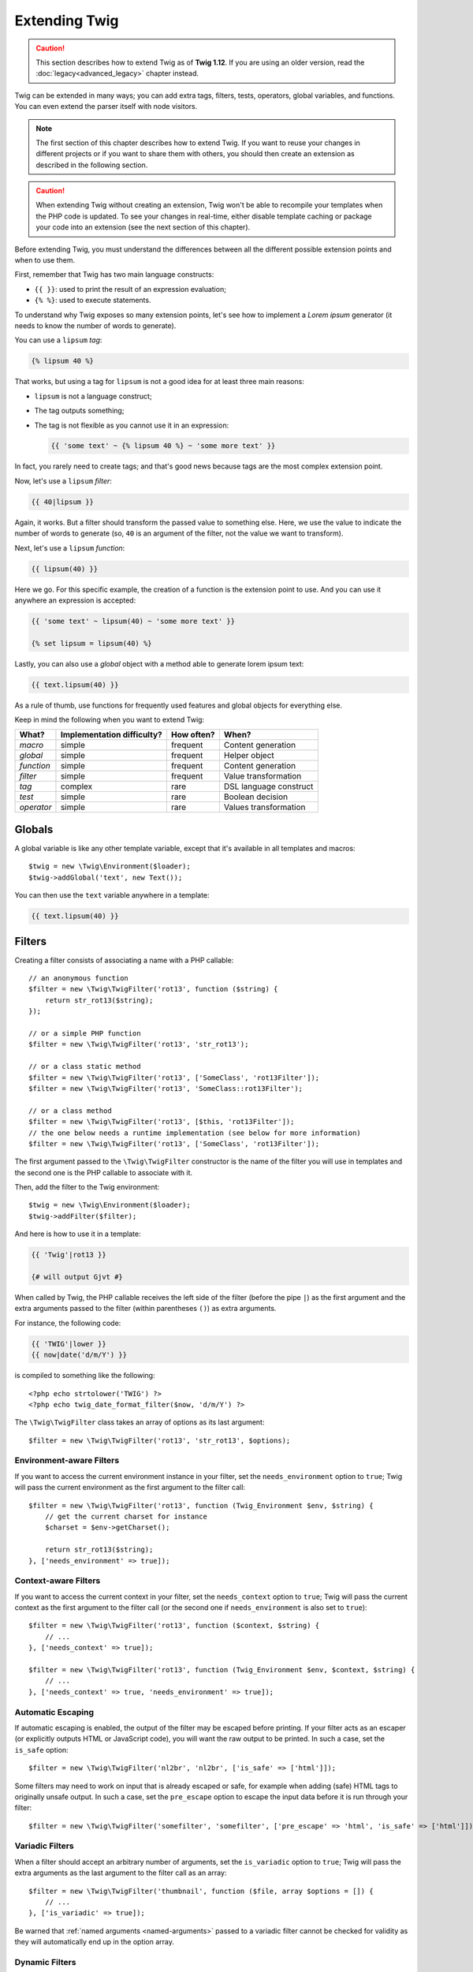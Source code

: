 Extending Twig
==============

.. caution::

    This section describes how to extend Twig as of **Twig 1.12**. If you are
    using an older version, read the :doc:`legacy<advanced_legacy>` chapter
    instead.

Twig can be extended in many ways; you can add extra tags, filters, tests,
operators, global variables, and functions. You can even extend the parser
itself with node visitors.

.. note::

    The first section of this chapter describes how to extend Twig. If you want
    to reuse your changes in different projects or if you want to share them
    with others, you should then create an extension as described in the
    following section.

.. caution::

    When extending Twig without creating an extension, Twig won't be able to
    recompile your templates when the PHP code is updated. To see your changes
    in real-time, either disable template caching or package your code into an
    extension (see the next section of this chapter).

Before extending Twig, you must understand the differences between all the
different possible extension points and when to use them.

First, remember that Twig has two main language constructs:

* ``{{ }}``: used to print the result of an expression evaluation;

* ``{% %}``: used to execute statements.

To understand why Twig exposes so many extension points, let's see how to
implement a *Lorem ipsum* generator (it needs to know the number of words to
generate).

You can use a ``lipsum`` *tag*:

.. code-block:: twig

    {% lipsum 40 %}

That works, but using a tag for ``lipsum`` is not a good idea for at least
three main reasons:

* ``lipsum`` is not a language construct;
* The tag outputs something;
* The tag is not flexible as you cannot use it in an expression:

  .. code-block:: twig

      {{ 'some text' ~ {% lipsum 40 %} ~ 'some more text' }}

In fact, you rarely need to create tags; and that's good news because tags are
the most complex extension point.

Now, let's use a ``lipsum`` *filter*:

.. code-block:: twig

    {{ 40|lipsum }}

Again, it works. But a filter should transform the passed value to something
else. Here, we use the value to indicate the number of words to generate (so,
``40`` is an argument of the filter, not the value we want to transform).

Next, let's use a ``lipsum`` *function*:

.. code-block:: twig

    {{ lipsum(40) }}

Here we go. For this specific example, the creation of a function is the
extension point to use. And you can use it anywhere an expression is accepted:

.. code-block:: twig

    {{ 'some text' ~ lipsum(40) ~ 'some more text' }}

    {% set lipsum = lipsum(40) %}

Lastly, you can also use a *global* object with a method able to generate lorem
ipsum text:

.. code-block:: twig

    {{ text.lipsum(40) }}

As a rule of thumb, use functions for frequently used features and global
objects for everything else.

Keep in mind the following when you want to extend Twig:

========== ========================== ========== =========================
What?      Implementation difficulty? How often? When?
========== ========================== ========== =========================
*macro*    simple                     frequent   Content generation
*global*   simple                     frequent   Helper object
*function* simple                     frequent   Content generation
*filter*   simple                     frequent   Value transformation
*tag*      complex                    rare       DSL language construct
*test*     simple                     rare       Boolean decision
*operator* simple                     rare       Values transformation
========== ========================== ========== =========================

Globals
-------

A global variable is like any other template variable, except that it's
available in all templates and macros::

    $twig = new \Twig\Environment($loader);
    $twig->addGlobal('text', new Text());

You can then use the ``text`` variable anywhere in a template:

.. code-block:: twig

    {{ text.lipsum(40) }}

Filters
-------

Creating a filter consists of associating a name with a PHP callable::

    // an anonymous function
    $filter = new \Twig\TwigFilter('rot13', function ($string) {
        return str_rot13($string);
    });

    // or a simple PHP function
    $filter = new \Twig\TwigFilter('rot13', 'str_rot13');

    // or a class static method
    $filter = new \Twig\TwigFilter('rot13', ['SomeClass', 'rot13Filter']);
    $filter = new \Twig\TwigFilter('rot13', 'SomeClass::rot13Filter');

    // or a class method
    $filter = new \Twig\TwigFilter('rot13', [$this, 'rot13Filter']);
    // the one below needs a runtime implementation (see below for more information)
    $filter = new \Twig\TwigFilter('rot13', ['SomeClass', 'rot13Filter']);

The first argument passed to the ``\Twig\TwigFilter`` constructor is the name
of the filter you will use in templates and the second one is the PHP callable
to associate with it.

Then, add the filter to the Twig environment::

    $twig = new \Twig\Environment($loader);
    $twig->addFilter($filter);

And here is how to use it in a template:

.. code-block:: twig

    {{ 'Twig'|rot13 }}

    {# will output Gjvt #}

When called by Twig, the PHP callable receives the left side of the filter
(before the pipe ``|``) as the first argument and the extra arguments passed
to the filter (within parentheses ``()``) as extra arguments.

For instance, the following code:

.. code-block:: twig

    {{ 'TWIG'|lower }}
    {{ now|date('d/m/Y') }}

is compiled to something like the following::

    <?php echo strtolower('TWIG') ?>
    <?php echo twig_date_format_filter($now, 'd/m/Y') ?>

The ``\Twig\TwigFilter`` class takes an array of options as its last
argument::

    $filter = new \Twig\TwigFilter('rot13', 'str_rot13', $options);

Environment-aware Filters
~~~~~~~~~~~~~~~~~~~~~~~~~

If you want to access the current environment instance in your filter, set the
``needs_environment`` option to ``true``; Twig will pass the current
environment as the first argument to the filter call::

    $filter = new \Twig\TwigFilter('rot13', function (Twig_Environment $env, $string) {
        // get the current charset for instance
        $charset = $env->getCharset();

        return str_rot13($string);
    }, ['needs_environment' => true]);

Context-aware Filters
~~~~~~~~~~~~~~~~~~~~~

If you want to access the current context in your filter, set the
``needs_context`` option to ``true``; Twig will pass the current context as
the first argument to the filter call (or the second one if
``needs_environment`` is also set to ``true``)::

    $filter = new \Twig\TwigFilter('rot13', function ($context, $string) {
        // ...
    }, ['needs_context' => true]);

    $filter = new \Twig\TwigFilter('rot13', function (Twig_Environment $env, $context, $string) {
        // ...
    }, ['needs_context' => true, 'needs_environment' => true]);

Automatic Escaping
~~~~~~~~~~~~~~~~~~

If automatic escaping is enabled, the output of the filter may be escaped
before printing. If your filter acts as an escaper (or explicitly outputs HTML
or JavaScript code), you will want the raw output to be printed. In such a
case, set the ``is_safe`` option::

    $filter = new \Twig\TwigFilter('nl2br', 'nl2br', ['is_safe' => ['html']]);

Some filters may need to work on input that is already escaped or safe, for
example when adding (safe) HTML tags to originally unsafe output. In such a
case, set the ``pre_escape`` option to escape the input data before it is run
through your filter::

    $filter = new \Twig\TwigFilter('somefilter', 'somefilter', ['pre_escape' => 'html', 'is_safe' => ['html']]);

Variadic Filters
~~~~~~~~~~~~~~~~

.. versionadded:: 1.19
    Support for variadic filters was added in Twig 1.19.

When a filter should accept an arbitrary number of arguments, set the
``is_variadic`` option to ``true``; Twig will pass the extra arguments as the
last argument to the filter call as an array::

    $filter = new \Twig\TwigFilter('thumbnail', function ($file, array $options = []) {
        // ...
    }, ['is_variadic' => true]);

Be warned that :ref:`named arguments <named-arguments>` passed to a variadic
filter cannot be checked for validity as they will automatically end up in the
option array.

Dynamic Filters
~~~~~~~~~~~~~~~

A filter name containing the special ``*`` character is a dynamic filter and
the ``*`` part will match any string::

    $filter = new \Twig\TwigFilter('*_path', function ($name, $arguments) {
        // ...
    });

The following filters are matched by the above defined dynamic filter:

* ``product_path``
* ``category_path``

A dynamic filter can define more than one dynamic parts::

    $filter = new \Twig\TwigFilter('*_path_*', function ($name, $suffix, $arguments) {
        // ...
    });

The filter receives all dynamic part values before the normal filter arguments,
but after the environment and the context. For instance, a call to
``'foo'|a_path_b()`` will result in the following arguments to be passed to the
filter: ``('a', 'b', 'foo')``.

Deprecated Filters
~~~~~~~~~~~~~~~~~~

.. versionadded:: 1.21
    Support for deprecated filters was added in Twig 1.21.

You can mark a filter as being deprecated by setting the ``deprecated`` option
to ``true``. You can also give an alternative filter that replaces the
deprecated one when that makes sense::

    $filter = new \Twig\TwigFilter('obsolete', function () {
        // ...
    }, ['deprecated' => true, 'alternative' => 'new_one']);

When a filter is deprecated, Twig emits a deprecation notice when compiling a
template using it. See :ref:`deprecation-notices` for more information.

Functions
---------

Functions are defined in the exact same way as filters, but you need to create
an instance of ``\Twig\TwigFunction``::

    $twig = new \Twig\Environment($loader);
    $function = new \Twig\TwigFunction('function_name', function () {
        // ...
    });
    $twig->addFunction($function);

Functions support the same features as filters, except for the ``pre_escape``
and ``preserves_safety`` options.

Tests
-----

Tests are defined in the exact same way as filters and functions, but you need
to create an instance of ``\Twig\TwigTest``::

    $twig = new \Twig\Environment($loader);
    $test = new \Twig\TwigTest('test_name', function () {
        // ...
    });
    $twig->addTest($test);

Tests allow you to create custom application specific logic for evaluating
boolean conditions. As a simple example, let's create a Twig test that checks if
objects are 'red'::

    $twig = new \Twig\Environment($loader);
    $test = new \Twig\TwigTest('red', function ($value) {
        if (isset($value->color) && $value->color == 'red') {
            return true;
        }
        if (isset($value->paint) && $value->paint == 'red') {
            return true;
        }
        return false;
    });
    $twig->addTest($test);

Test functions must always return ``true``/``false``.

When creating tests you can use the ``node_class`` option to provide custom test
compilation. This is useful if your test can be compiled into PHP primitives.
This is used by many of the tests built into Twig::

    $twig = new \Twig\Environment($loader);
    $test = new \Twig\TwigTest(
        'odd',
        null,
        ['node_class' => '\Twig\Node\Expression\Test\OddTest']);
    $twig->addTest($test);

    class Twig_Node_Expression_Test_Odd extends \Twig\Node\Expression\TestExpression
    {
        public function compile(\Twig\Compiler $compiler)
        {
            $compiler
                ->raw('(')
                ->subcompile($this->getNode('node'))
                ->raw(' % 2 == 1')
                ->raw(')')
            ;
        }
    }

The above example shows how you can create tests that use a node class. The node
class has access to one sub-node called ``node``. This sub-node contains the
value that is being tested. When the ``odd`` filter is used in code such as:

.. code-block:: twig

    {% if my_value is odd %}

The ``node`` sub-node will contain an expression of ``my_value``. Node-based
tests also have access to the ``arguments`` node. This node will contain the
various other arguments that have been provided to your test.

.. versionadded:: 1.36
    Dynamic tests support was added in Twig 1.36.

If you want to pass a variable number of positional or named arguments to the
test, set the ``is_variadic`` option to ``true``. Tests support dynamic
names (see dynamic filters for the syntax).

Tags
----

One of the most exciting features of a template engine like Twig is the
possibility to define new **language constructs**. This is also the most complex
feature as you need to understand how Twig's internals work.

Most of the time though, a tag is not needed:

* If your tag generates some output, use a **function** instead.

* If your tag modifies some content and returns it, use a **filter** instead.

  For instance, if you want to create a tag that converts a Markdown formatted
  text to HTML, create a ``markdown`` filter instead:

  .. code-block:: twig

      {{ '**markdown** text'|markdown }}

  If you want use this filter on large amounts of text, wrap it with the
  :doc:`apply <tags/apply>` tag:

  .. code-block:: twig

      {% apply markdown %}
      Title
      =====

      Much better than creating a tag as you can **compose** filters.
      {% endapply %}

 .. note::

      The ``apply`` tag was introduced in Twig 1.40; use the ``filter`` tag with
      previous versions.

* If your tag does not output anything, but only exists because of a side
  effect, create a **function** that returns nothing and call it via the
  :doc:`filter <tags/do>` tag.

  For instance, if you want to create a tag that logs text, create a ``log``
  function instead and call it via the :doc:`do <tags/do>` tag:

  .. code-block:: twig

      {% do log('Log some things') %}

If you still want to create a tag for a new language construct, great!

Let's create a ``set`` tag that allows the definition of simple variables from
within a template. The tag can be used like follows:

.. code-block:: twig

    {% set name = "value" %}

    {{ name }}

    {# should output value #}

.. note::

    The ``set`` tag is part of the Core extension and as such is always
    available. The built-in version is slightly more powerful and supports
    multiple assignments by default.

Three steps are needed to define a new tag:

* Defining a Token Parser class (responsible for parsing the template code);

* Defining a Node class (responsible for converting the parsed code to PHP);

* Registering the tag.

Registering a new tag
~~~~~~~~~~~~~~~~~~~~~

Add a tag by calling the ``addTokenParser`` method on the ``\Twig\Environment``
instance::

    $twig = new \Twig\Environment($loader);
    $twig->addTokenParser(new Project_Set_TokenParser());

Defining a Token Parser
~~~~~~~~~~~~~~~~~~~~~~~

Now, let's see the actual code of this class::

    class Project_Set_TokenParser extends \Twig\TokenParser\AbstractTokenParser
    {
        public function parse(\Twig\Token $token)
        {
            $parser = $this->parser;
            $stream = $parser->getStream();

            $name = $stream->expect(\Twig\Token::NAME_TYPE)->getValue();
            $stream->expect(\Twig\Token::OPERATOR_TYPE, '=');
            $value = $parser->getExpressionParser()->parseExpression();
            $stream->expect(\Twig\Token::BLOCK_END_TYPE);

            return new Project_Set_Node($name, $value, $token->getLine(), $this->getTag());
        }

        public function getTag()
        {
            return 'set';
        }
    }

The ``getTag()`` method must return the tag we want to parse, here ``set``.

The ``parse()`` method is invoked whenever the parser encounters a ``set``
tag. It should return a ``\Twig\Node\Node`` instance that represents the node (the
``Project_Set_Node`` calls creating is explained in the next section).

The parsing process is simplified thanks to a bunch of methods you can call
from the token stream (``$this->parser->getStream()``):

* ``getCurrent()``: Gets the current token in the stream.

* ``next()``: Moves to the next token in the stream, *but returns the old one*.

* ``test($type)``, ``test($value)`` or ``test($type, $value)``: Determines whether
  the current token is of a particular type or value (or both). The value may be an
  array of several possible values.

* ``expect($type[, $value[, $message]])``: If the current token isn't of the given
  type/value a syntax error is thrown. Otherwise, if the type and value are correct,
  the token is returned and the stream moves to the next token.

* ``look()``: Looks at the next token without consuming it.

Parsing expressions is done by calling the ``parseExpression()`` like we did for
the ``set`` tag.

.. tip::

    Reading the existing ``TokenParser`` classes is the best way to learn all
    the nitty-gritty details of the parsing process.

Defining a Node
~~~~~~~~~~~~~~~

The ``Project_Set_Node`` class itself is quite short::

    class Project_Set_Node extends \Twig\Node\Node
    {
        public function __construct($name, \Twig\Node\Expression\AbstractExpression $value, $line, $tag = null)
        {
            parent::__construct(['value' => $value], ['name' => $name], $line, $tag);
        }

        public function compile(\Twig\Compiler $compiler)
        {
            $compiler
                ->addDebugInfo($this)
                ->write('$context[\''.$this->getAttribute('name').'\'] = ')
                ->subcompile($this->getNode('value'))
                ->raw(";\n")
            ;
        }
    }

The compiler implements a fluid interface and provides methods that helps the
developer generate beautiful and readable PHP code:

* ``subcompile()``: Compiles a node.

* ``raw()``: Writes the given string as is.

* ``write()``: Writes the given string by adding indentation at the beginning
  of each line.

* ``string()``: Writes a quoted string.

* ``repr()``: Writes a PHP representation of a given value (see
  ``\Twig\Node\ForNode`` for a usage example).

* ``addDebugInfo()``: Adds the line of the original template file related to
  the current node as a comment.

* ``indent()``: Indents the generated code (see ``\Twig\Node\BlockNode`` for a
  usage example).

* ``outdent()``: Outdents the generated code (see ``\Twig\Node\BlockNode`` for a
  usage example).

.. _creating_extensions:

Creating an Extension
---------------------

The main motivation for writing an extension is to move often used code into a
reusable class like adding support for internationalization. An extension can
define tags, filters, tests, operators, functions, and node visitors.

Most of the time, it is useful to create a single extension for your project,
to host all the specific tags and filters you want to add to Twig.

.. tip::

    When packaging your code into an extension, Twig is smart enough to
    recompile your templates whenever you make a change to it (when
    ``auto_reload`` is enabled).

.. note::

    Before writing your own extensions, have a look at the Twig official
    extension repository: https://github.com/twigphp/Twig-extensions.

An extension is a class that implements the following interface::

    interface Twig_ExtensionInterface
    {
        /**
         * Initializes the runtime environment.
         *
         * This is where you can load some file that contains filter functions for instance.
         *
         * @deprecated since 1.23 (to be removed in 2.0), implement \Twig\Extension\InitRuntimeInterface instead
         */
        function initRuntime(\Twig\Environment $environment);

        /**
         * Returns the token parser instances to add to the existing list.
         *
         * @return (Twig_TokenParserInterface|Twig_TokenParserBrokerInterface)[]
         */
        function getTokenParsers();

        /**
         * Returns the node visitor instances to add to the existing list.
         *
         * @return \Twig\NodeVisitor\NodeVisitorInterface[]
         */
        function getNodeVisitors();

        /**
         * Returns a list of filters to add to the existing list.
         *
         * @return \Twig\TwigFilter[]
         */
        function getFilters();

        /**
         * Returns a list of tests to add to the existing list.
         *
         * @return \Twig\TwigTest[]
         */
        function getTests();

        /**
         * Returns a list of functions to add to the existing list.
         *
         * @return \Twig\TwigFunction[]
         */
        function getFunctions();

        /**
         * Returns a list of operators to add to the existing list.
         *
         * @return array<array> First array of unary operators, second array of binary operators
         */
        function getOperators();

        /**
         * Returns a list of global variables to add to the existing list.
         *
         * @return array An array of global variables
         *
         * @deprecated since 1.23 (to be removed in 2.0), implement \Twig\Extension\GlobalsInterface instead
         */
        function getGlobals();

        /**
         * Returns the name of the extension.
         *
         * @return string The extension name
         *
         * @deprecated since 1.26 (to be removed in 2.0), not used anymore internally
         */
        function getName();
    }

To keep your extension class clean and lean, inherit from the built-in
``\Twig\Extension\AbstractExtension`` class instead of implementing the interface as it provides
empty implementations for all methods:

    class Project_Twig_Extension extends \Twig\Extension\AbstractExtension
    {
    }

This extension does nothing for now. We will customize it in the next sections.

.. note::

    Prior to Twig 1.26, you must implement the ``getName()`` method which must
    return a unique identifier for the extension.

You can save your extension anywhere on the filesystem, as all extensions must
be registered explicitly to be available in your templates.

You can register an extension by using the ``addExtension()`` method on your
main ``Environment`` object::

    $twig = new \Twig\Environment($loader);
    $twig->addExtension(new Project_Twig_Extension());

.. tip::

    The Twig core extensions are great examples of how extensions work.

Globals
~~~~~~~

Global variables can be registered in an extension via the ``getGlobals()``
method::

    class Project_Twig_Extension extends \Twig\Extension\AbstractExtension implements \Twig\Extension\GlobalsInterface
    {
        public function getGlobals()
        {
            return [
                'text' => new Text(),
            ];
        }

        // ...
    }

Functions
~~~~~~~~~

Functions can be registered in an extension via the ``getFunctions()``
method::

    class Project_Twig_Extension extends \Twig\Extension\AbstractExtension
    {
        public function getFunctions()
        {
            return [
                new \Twig\TwigFunction('lipsum', 'generate_lipsum'),
            ];
        }

        // ...
    }

Filters
~~~~~~~

To add a filter to an extension, you need to override the ``getFilters()``
method. This method must return an array of filters to add to the Twig
environment::

    class Project_Twig_Extension extends \Twig\Extension\AbstractExtension
    {
        public function getFilters()
        {
            return [
                new \Twig\TwigFilter('rot13', 'str_rot13'),
            ];
        }

        // ...
    }

Tags
~~~~

Adding a tag in an extension can be done by overriding the
``getTokenParsers()`` method. This method must return an array of tags to add
to the Twig environment::

    class Project_Twig_Extension extends \Twig\Extension\AbstractExtension
    {
        public function getTokenParsers()
        {
            return [new Project_Set_TokenParser()];
        }

        // ...
    }

In the above code, we have added a single new tag, defined by the
``Project_Set_TokenParser`` class. The ``Project_Set_TokenParser`` class is
responsible for parsing the tag and compiling it to PHP.

Operators
~~~~~~~~~

The ``getOperators()`` methods lets you add new operators. Here is how to add
the ``!``, ``||``, and ``&&`` operators::

    class Project_Twig_Extension extends \Twig\Extension\AbstractExtension
    {
        public function getOperators()
        {
            return [
                [
                    '!' => ['precedence' => 50, 'class' => '\Twig\Node\Expression\Unary\NotUnary'],
                ],
                [
                    '||' => ['precedence' => 10, 'class' => '\Twig\Node\Expression\Binary\OrBinary', 'associativity' => \Twig\ExpressionParser::OPERATOR_LEFT],
                    '&&' => ['precedence' => 15, 'class' => '\Twig\Node\Expression\Binary\AndBinary', 'associativity' => \Twig\ExpressionParser::OPERATOR_LEFT],
                ],
            ];
        }

        // ...
    }

Tests
~~~~~

The ``getTests()`` method lets you add new test functions::

    class Project_Twig_Extension extends \Twig\Extension\AbstractExtension
    {
        public function getTests()
        {
            return [
                new \Twig\TwigTest('even', 'twig_test_even'),
            ];
        }

        // ...
    }

Definition vs Runtime
~~~~~~~~~~~~~~~~~~~~~

Twig filters, functions, and tests runtime implementations can be defined as
any valid PHP callable:

* **functions/static methods**: Simple to implement and fast (used by all Twig
  core extensions); but it is hard for the runtime to depend on external
  objects;

* **closures**: Simple to implement;

* **object methods**: More flexible and required if your runtime code depends
  on external objects.

The simplest way to use methods is to define them on the extension itself::

    class Project_Twig_Extension extends \Twig\Extension\AbstractExtension
    {
        private $rot13Provider;

        public function __construct($rot13Provider)
        {
            $this->rot13Provider = $rot13Provider;
        }

        public function getFunctions()
        {
            return [
                new \Twig\TwigFunction('rot13', [$this, 'rot13']),
            ];
        }

        public function rot13($value)
        {
            return $this->rot13Provider->rot13($value);
        }
    }

This is very convenient but not recommended as it makes template compilation
depend on runtime dependencies even if they are not needed (think for instance
as a dependency that connects to a database engine).

As of Twig 1.26, you can decouple the extension definitions from their
runtime implementations by registering a ``\Twig\RuntimeLoader\RuntimeLoaderInterface``
instance on the environment that knows how to instantiate such runtime classes
(runtime classes must be autoload-able)::

    class RuntimeLoader implements \Twig\RuntimeLoader\RuntimeLoaderInterface
    {
        public function load($class)
        {
            // implement the logic to create an instance of $class
            // and inject its dependencies
            // most of the time, it means using your dependency injection container
            if ('Project_Twig_RuntimeExtension' === $class) {
                return new $class(new Rot13Provider());
            } else {
                // ...
            }
        }
    }

    $twig->addRuntimeLoader(new RuntimeLoader());

.. note::

    As of Twig 1.32, Twig comes with a PSR-11 compatible runtime loader
    (``\Twig\RuntimeLoader\ContainerRuntimeLoader``).

It is now possible to move the runtime logic to a new
``Project_Twig_RuntimeExtension`` class and use it directly in the extension::

    class Project_Twig_RuntimeExtension
    {
        private $rot13Provider;

        public function __construct($rot13Provider)
        {
            $this->rot13Provider = $rot13Provider;
        }

        public function rot13($value)
        {
            return $this->rot13Provider->rot13($value);
        }
    }

    class Project_Twig_Extension extends \Twig\Extension\AbstractExtension
    {
        public function getFunctions()
        {
            return [
                new \Twig\TwigFunction('rot13', ['Project_Twig_RuntimeExtension', 'rot13']),
                // or
                new \Twig\TwigFunction('rot13', 'Project_Twig_RuntimeExtension::rot13'),
            ];
        }
    }

Testing an Extension
--------------------

Functional Tests
~~~~~~~~~~~~~~~~

You can create functional tests for extensions by creating the following file
structure in your test directory::

    Fixtures/
        filters/
            foo.test
            bar.test
        functions/
            foo.test
            bar.test
        tags/
            foo.test
            bar.test
    IntegrationTest.php

The ``IntegrationTest.php`` file should look like this::

    class Project_Tests_IntegrationTest extends \Twig\Test\IntegrationTestCase
    {
        public function getExtensions()
        {
            return [
                new Project_Twig_Extension1(),
                new Project_Twig_Extension2(),
            ];
        }

        public function getFixturesDir()
        {
            return dirname(__FILE__).'/Fixtures/';
        }
    }

Fixtures examples can be found within the Twig repository
`tests/Twig/Fixtures`_ directory.

Node Tests
~~~~~~~~~~

Testing the node visitors can be complex, so extend your test cases from
``\Twig\Test\NodeTestCase``. Examples can be found in the Twig repository
`tests/Twig/Node`_ directory.

.. _`rot13`:                   https://secure.php.net/manual/en/function.str-rot13.php
.. _`tests/Twig/Fixtures`:     https://github.com/twigphp/Twig/tree/master/test/Twig/Tests/Fixtures
.. _`tests/Twig/Node`:         https://github.com/twigphp/Twig/tree/master/test/Twig/Tests/Node
